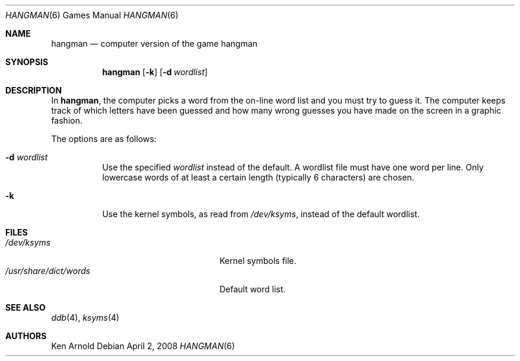 .\"	$OpenBSD: src/games/hangman/hangman.6,v 1.16 2008/04/05 07:46:05 jmc Exp $
.\"
.\" Copyright (c) 1983, 1993
.\"	The Regents of the University of California.  All rights reserved.
.\"
.\" Redistribution and use in source and binary forms, with or without
.\" modification, are permitted provided that the following conditions
.\" are met:
.\" 1. Redistributions of source code must retain the above copyright
.\"    notice, this list of conditions and the following disclaimer.
.\" 2. Redistributions in binary form must reproduce the above copyright
.\"    notice, this list of conditions and the following disclaimer in the
.\"    documentation and/or other materials provided with the distribution.
.\" 3. Neither the name of the University nor the names of its contributors
.\"    may be used to endorse or promote products derived from this software
.\"    without specific prior written permission.
.\"
.\" THIS SOFTWARE IS PROVIDED BY THE REGENTS AND CONTRIBUTORS ``AS IS'' AND
.\" ANY EXPRESS OR IMPLIED WARRANTIES, INCLUDING, BUT NOT LIMITED TO, THE
.\" IMPLIED WARRANTIES OF MERCHANTABILITY AND FITNESS FOR A PARTICULAR PURPOSE
.\" ARE DISCLAIMED.  IN NO EVENT SHALL THE REGENTS OR CONTRIBUTORS BE LIABLE
.\" FOR ANY DIRECT, INDIRECT, INCIDENTAL, SPECIAL, EXEMPLARY, OR CONSEQUENTIAL
.\" DAMAGES (INCLUDING, BUT NOT LIMITED TO, PROCUREMENT OF SUBSTITUTE GOODS
.\" OR SERVICES; LOSS OF USE, DATA, OR PROFITS; OR BUSINESS INTERRUPTION)
.\" HOWEVER CAUSED AND ON ANY THEORY OF LIABILITY, WHETHER IN CONTRACT, STRICT
.\" LIABILITY, OR TORT (INCLUDING NEGLIGENCE OR OTHERWISE) ARISING IN ANY WAY
.\" OUT OF THE USE OF THIS SOFTWARE, EVEN IF ADVISED OF THE POSSIBILITY OF
.\" SUCH DAMAGE.
.\"
.\"	@(#)hangman.6	8.1 (Berkeley) 5/31/93
.\"
.Dd $Mdocdate: April 2 2008 $
.Dt HANGMAN 6
.Os
.Sh NAME
.Nm hangman
.Nd computer version of the game hangman
.Sh SYNOPSIS
.Nm hangman
.Op Fl k
.Op Fl d Ar wordlist
.Sh DESCRIPTION
In
.Nm hangman ,
the computer picks a word from the on-line word list
and you must try to guess it.
The computer keeps track of which letters have been guessed
and how many wrong guesses you have made on the screen in a graphic fashion.
.Pp
The options are as follows:
.Bl -tag -width Ds
.It Fl d Ar wordlist
Use the specified
.Ar wordlist
instead of the default.
A wordlist file must have one word per line.
Only lowercase words of at least a certain length
.Pq typically 6 characters
are chosen.
.It Fl k
Use the kernel symbols, as read from
.Pa /dev/ksyms ,
instead of the default wordlist.
.El
.Sh FILES
.Bl -tag -width "/usr/share/dict/wordsXXX" -compact
.It Pa /dev/ksyms
Kernel symbols file.
.It Pa /usr/share/dict/words
Default word list.
.El
.Sh SEE ALSO
.Xr ddb 4 ,
.Xr ksyms 4
.Sh AUTHORS
.An Ken Arnold
